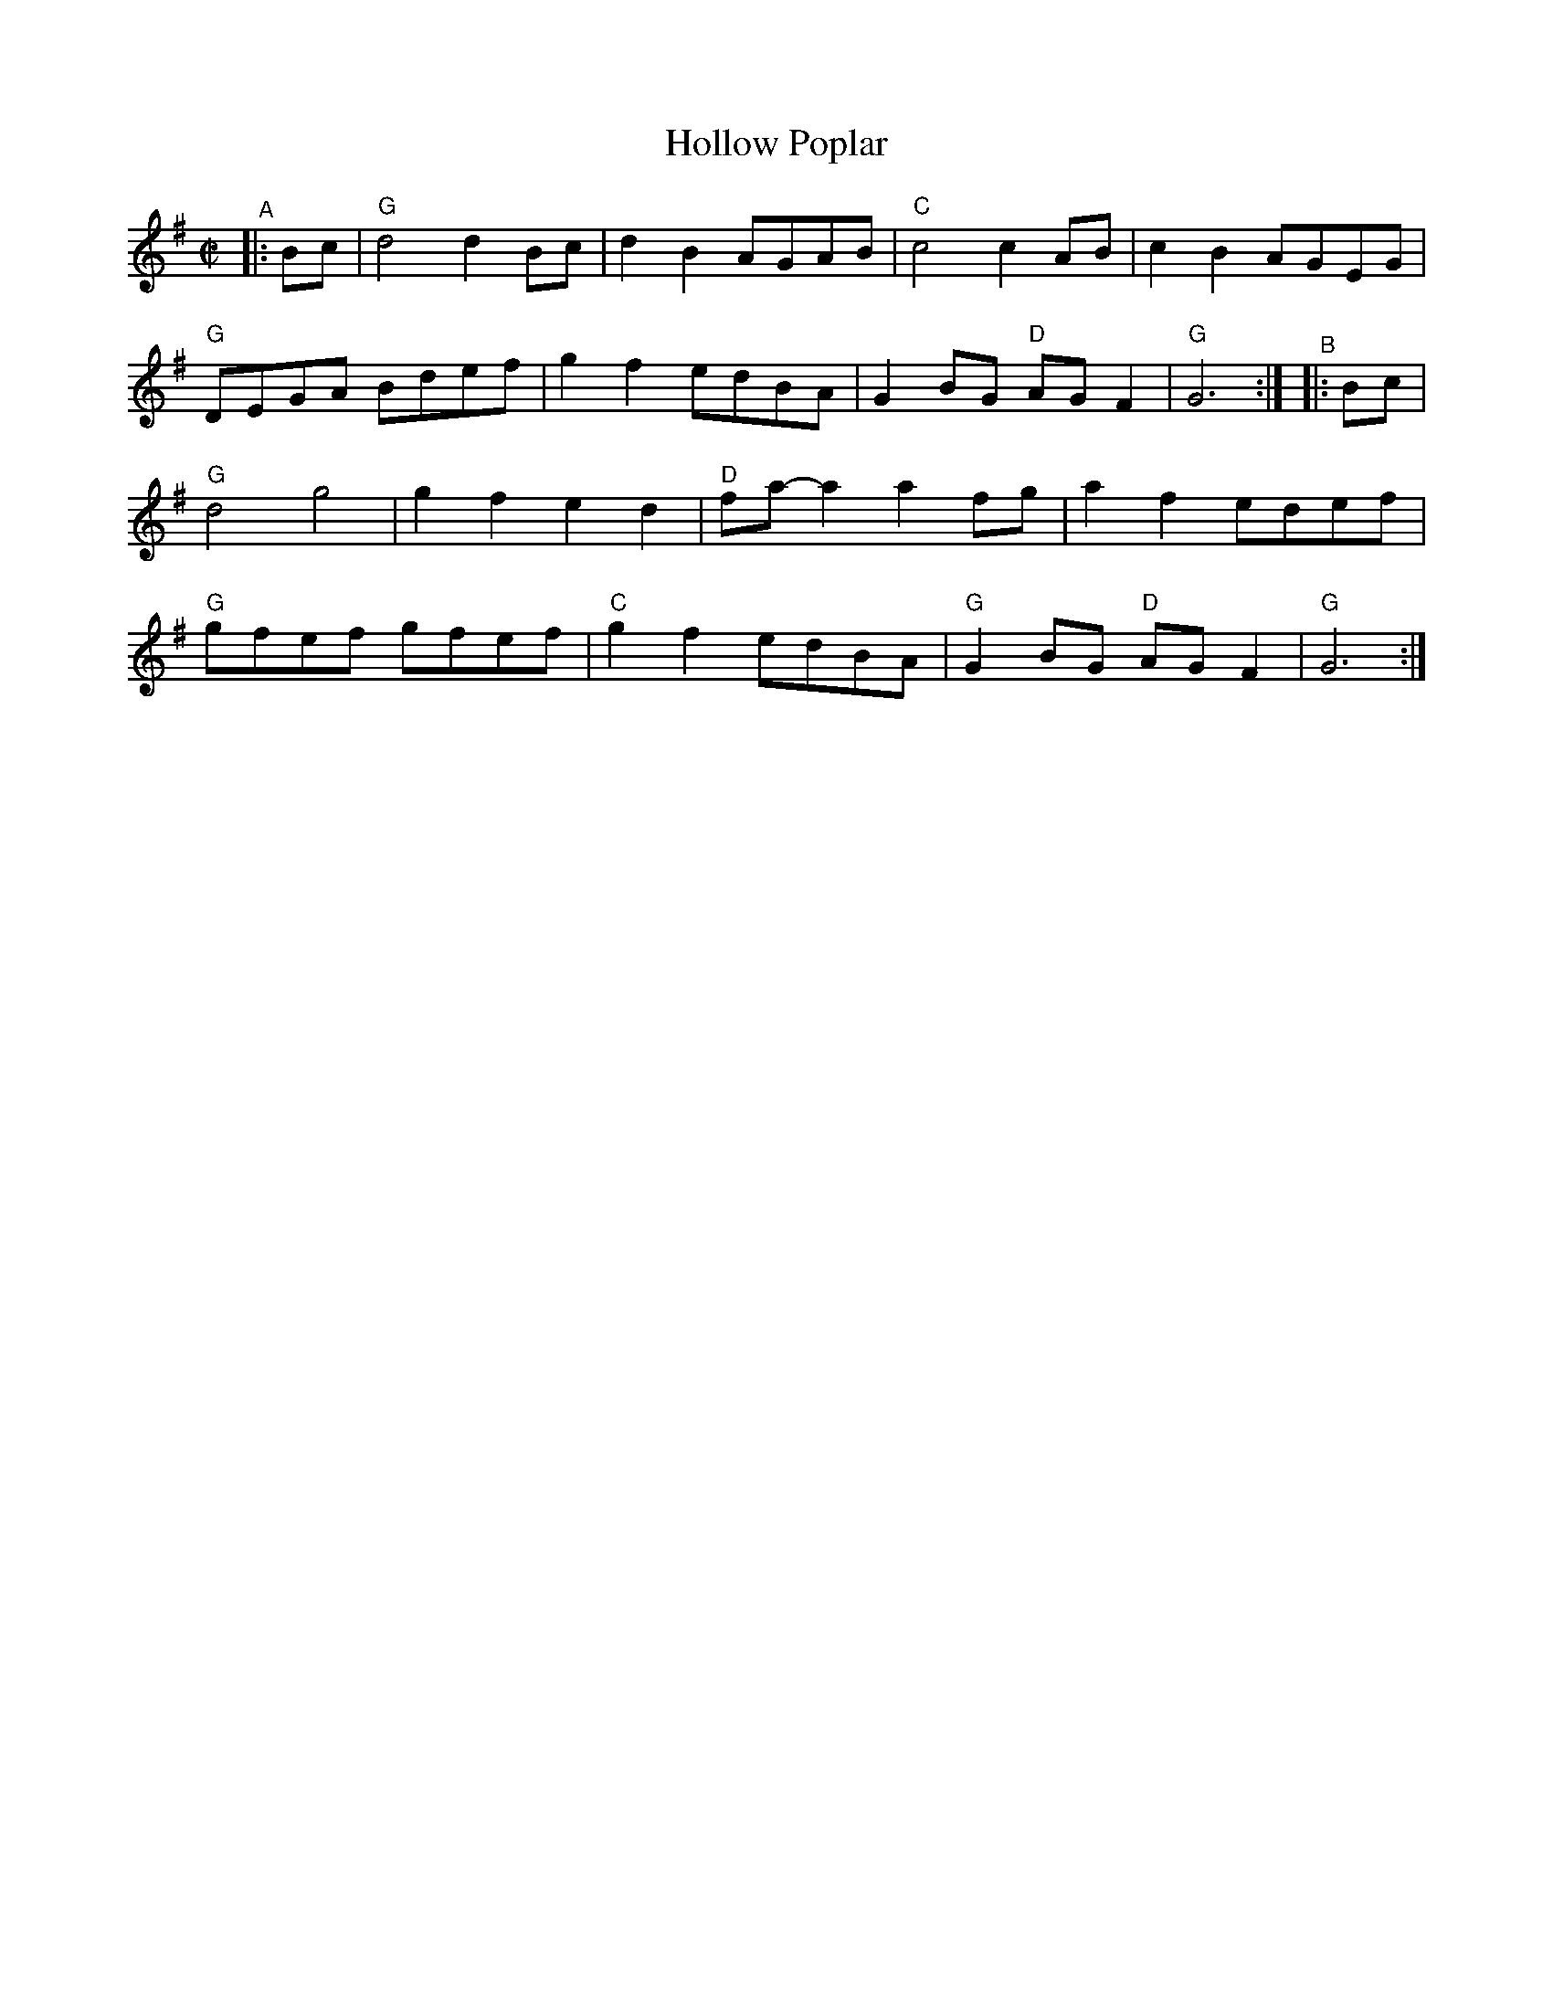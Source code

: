 X: 1
T: Hollow Poplar
R: reel
B: PC1 p.104
S: Fiddle Hell Online 2021-10-13 Portland Collection Jam handout
Z: 2022 John Chambers <jc:trillian.mit.edu>
M: C|
L: 1/8
K: G
%%continueall
"^A"|: Bc |\
"G"d4 d2Bc | d2B2 AGAB | "C"c4 c2AB | c2B2 AGEG |
"G"DEGA Bdef | g2f2 edBA | G2BG "D"AGF2 | "G"G6 :|
"^B"|: Bc |\
"G"d4 g4 | g2f2 e2d2 | "D"fa-a2 a2fg | a2f2 edef |
"G"gfef gfef | "C"g2f2 edBA | "G"G2BG "D"AGF2 | "G"G6 :|
